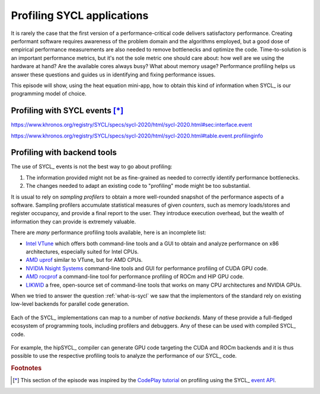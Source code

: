 .. _profiling:

Profiling SYCL applications
===========================

.. questions::

   - How can we identify performance issues in our SYCL_ code?

.. objectives::

   - Learn to use the profiling interface in the SYCL_ standard.
   - Explore graphical profilers.

It is rarely the case that the first version of a performance-critical code
delivers satisfactory performance.
Creating performant software requires awareness of the problem domain and the
algorithms employed, but a good dose of empirical performance measurements are
also needed to remove bottlenecks and optimize the code.
Time-to-solution is an important performance metrics, but it's not the sole
metric one should care about: how well are we using the hardware at hand? Are
the available cores always busy? What about memory usage?
Performance profiling helps us answer these questions and guides us in
identifying and fixing performance issues.

This episode will show, using the heat equation mini-app, how to obtain this
kind of information when SYCL_ is our programming model of choice.


Profiling with SYCL events [*]_
-------------------------------


https://www.khronos.org/registry/SYCL/specs/sycl-2020/html/sycl-2020.html#sec:interface.event

https://www.khronos.org/registry/SYCL/specs/sycl-2020/html/sycl-2020.html#table.event.profilinginfo

Profiling with backend tools
----------------------------

The use of SYCL_ events is not the best way to go about profiling:

#. The information provided might not be as fine-grained as needed to correctly
   identify performance bottlenecks.
#. The changes needed to adapt an existing code to "profiling" mode might be too
   substantial.

It is usual to rely on *sampling profilers* to obtain a more well-rounded
snapshot of the performance aspects of a software. Sampling profilers accumulate
statistical measures of given *counters*, such as memory loads/stores and
register occupancy, and provide a final report to the user. They introduce
execution overhead, but the wealth of information they can provide is extremely
valuable.

There are *many* performance profiling tools available, here is an incomplete list:

- `Intel VTune`_ which offers both command-line tools and a GUI to obtain and
  analyze performance on x86 architectures, especially suited for Intel CPUs.
- `AMD uprof`_ similar to VTune, but for AMD CPUs.
- `NVIDIA Nsight Systems`_ command-line tools and GUI for performance profiling
  of CUDA GPU code.
- `AMD rocprof`_ a command-line tool for performance profiling of ROCm and HIP
  GPU code.
- `LIKWID`_ a free, open-source set of command-line tools that works on many CPU
  architectures and NVIDIA GPUs.

When we tried to answer the question :ref:`what-is-sycl` we saw that the
implementors of the standard rely on existing low-level backends for parallel
code generation.

.. figure:: img/sycl_impls+backends.svg
   :align: center

   Each of the SYCL_ implementations can map to a number of *native backends*.
   Many of these provide a full-fledged ecosystem of programming tools,
   including profilers and debuggers. Any of these can be used with compiled
   SYCL_ code.

For example, the hipSYCL_ compiler can generate GPU code targeting the CUDA and
ROCm backends and it is thus possible to use the respective profiling tools to
analyze the performance of our SYCL_ code.

.. exercise:: Profiling the SYCL heat equation mini app with `NVIDIA Nsight Systems`_

   Before starting, you should open a VNC session to Karolina, following the
   instructions in :ref:`vnc-sessions`.

   .. todo::

      WRITE ME!


.. keypoints::

   - The SYCL_ `event API`_ offers a standardized interface for
     back-of-the-envelope performance estimation.
   - You can still use the performance tools offered by your backend of choice.

.. _event API: https://www.khronos.org/registry/SYCL/specs/sycl-2020/html/sycl-2020.html#sec:interface.event
.. _Intel VTune: https://www.intel.com/content/www/us/en/develop/documentation/vtune-help/top.html
.. _NVIDIA Nsight Systems: https://docs.nvidia.com/nsight-systems/index.html
.. _AMD uprof: https://developer.amd.com/amd-uprof/
.. _AMD rocprof: https://docs.amd.com/bundle/AMD-ROCProfiler-User-Guide/page/Introduction.html
.. _LIKWID: https://hpc.fau.de/research/tools/likwid/

.. rubric:: Footnotes

.. [*] This section of the episode was inspired by the `CodePlay tutorial <https://www.codeplay.com/portal/blogs/2019/08/27/optimizing-your-sycl-code-using-profiling.html>`_
       on profiling using the SYCL_ `event API`_.

